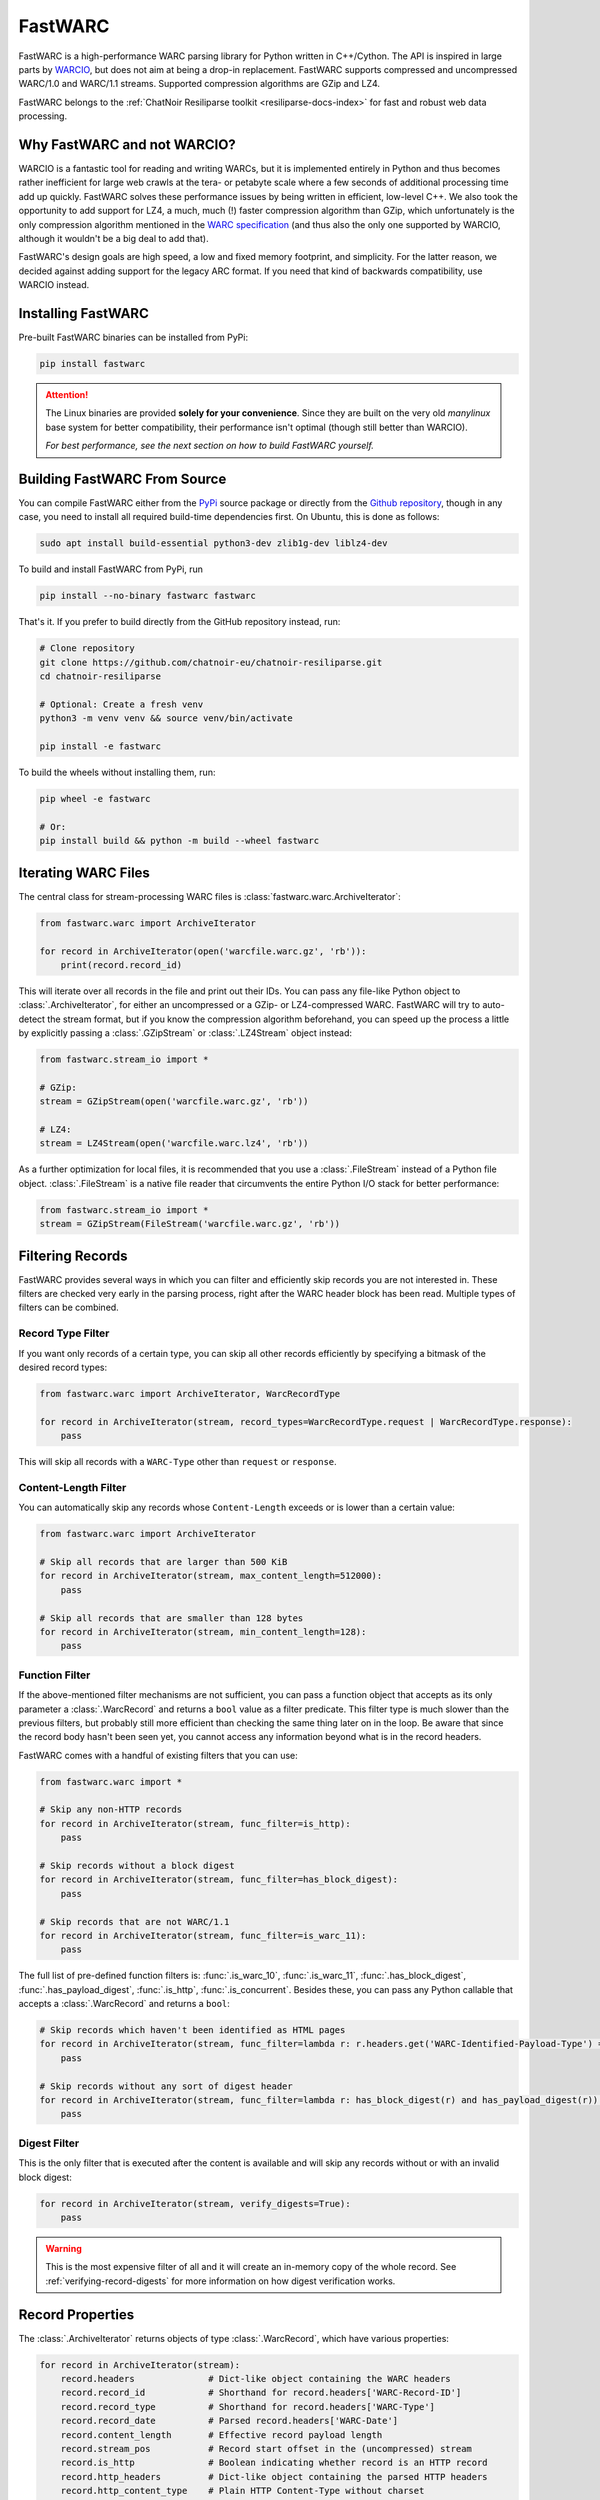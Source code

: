 .. _fastwarc-manual:

FastWARC
========

FastWARC is a high-performance WARC parsing library for Python written in C++/Cython. The API is inspired in large parts by `WARCIO <https://github.com/webrecorder/warcio>`_, but does not aim at being a drop-in replacement.  FastWARC supports compressed and uncompressed WARC/1.0 and WARC/1.1 streams. Supported compression algorithms are GZip and LZ4.

FastWARC belongs to the :ref:`ChatNoir Resiliparse toolkit <resiliparse-docs-index>` for fast and robust web data processing.

Why FastWARC and not WARCIO?
----------------------------
WARCIO is a fantastic tool for reading and writing WARCs, but it is implemented entirely in Python and thus becomes rather inefficient for large web crawls at the tera- or petabyte scale where a few seconds of additional processing time add up quickly. FastWARC solves these performance issues by being written in efficient, low-level C++. We also took the opportunity to add support for LZ4, a much, much (!) faster compression algorithm than GZip, which unfortunately is the only compression algorithm mentioned in the `WARC specification <https://iipc.github.io/warc-specifications/>`_ (and thus also the only one supported by WARCIO, although it wouldn't be a big deal to add that).

FastWARC's design goals are high speed, a low and fixed memory footprint, and simplicity. For the latter reason, we decided against adding support for the legacy ARC format. If you need that kind of backwards compatibility, use WARCIO instead.


.. _fastwarc-installation:

Installing FastWARC
-------------------
Pre-built FastWARC binaries can be installed from PyPi:

.. code-block:: bash

  pip install fastwarc

.. attention::

  The Linux binaries are provided **solely for your convenience**. Since they are built on the very old *manylinux* base system for better compatibility, their performance isn't optimal (though still better than WARCIO).

  *For best performance, see the next section on how to build FastWARC yourself.*

Building FastWARC From Source
-----------------------------

You can compile FastWARC either from the `PyPi <https://pypi.org/project/FastWARC/>`_ source package or directly from the `Github repository <https://github.com/chatnoir-eu/chatnoir-resiliparse>`_, though in any case, you need to install all required build-time dependencies first. On Ubuntu, this is done as follows:

.. code-block:: bash

  sudo apt install build-essential python3-dev zlib1g-dev liblz4-dev

To build and install FastWARC from PyPi, run

.. code-block:: bash

  pip install --no-binary fastwarc fastwarc

That's it. If you prefer to build directly from the GitHub repository instead, run:

.. code-block:: bash

  # Clone repository
  git clone https://github.com/chatnoir-eu/chatnoir-resiliparse.git
  cd chatnoir-resiliparse

  # Optional: Create a fresh venv
  python3 -m venv venv && source venv/bin/activate

  pip install -e fastwarc

To build the wheels without installing them, run:

.. code-block:: bash

  pip wheel -e fastwarc

  # Or:
  pip install build && python -m build --wheel fastwarc


Iterating WARC Files
--------------------
The central class for stream-processing WARC files is :class:`fastwarc.warc.ArchiveIterator`:

.. code-block:: python

  from fastwarc.warc import ArchiveIterator

  for record in ArchiveIterator(open('warcfile.warc.gz', 'rb')):
      print(record.record_id)

This will iterate over all records in the file and print out their IDs. You can pass any file-like Python object to :class:`.ArchiveIterator`, for either an uncompressed or a GZip- or LZ4-compressed WARC. FastWARC will try to auto-detect the stream format, but if you know the compression algorithm beforehand, you can speed up the process a little by explicitly passing a :class:`.GZipStream` or :class:`.LZ4Stream` object instead:

.. code-block:: python

  from fastwarc.stream_io import *

  # GZip:
  stream = GZipStream(open('warcfile.warc.gz', 'rb'))

  # LZ4:
  stream = LZ4Stream(open('warcfile.warc.lz4', 'rb'))

As a further optimization for local files, it is recommended that you use a :class:`.FileStream` instead of a Python file object. :class:`.FileStream` is a native file reader that circumvents the entire Python I/O stack for better performance:

.. code-block:: python

  from fastwarc.stream_io import *
  stream = GZipStream(FileStream('warcfile.warc.gz', 'rb'))

Filtering Records
-----------------
FastWARC provides several ways in which you can filter and efficiently skip records you are not interested in. These filters are checked very early in the parsing process, right after the WARC header block has been read. Multiple types of filters can be combined.

Record Type Filter
^^^^^^^^^^^^^^^^^^
If you want only records of a certain type, you can skip all other records efficiently by specifying a bitmask of the desired record types:

.. code-block:: python

  from fastwarc.warc import ArchiveIterator, WarcRecordType

  for record in ArchiveIterator(stream, record_types=WarcRecordType.request | WarcRecordType.response):
      pass

This will skip all records with a ``WARC-Type`` other than ``request`` or ``response``.

Content-Length Filter
^^^^^^^^^^^^^^^^^^^^^
You can automatically skip any records whose ``Content-Length`` exceeds or is lower than a certain value:

.. code-block:: python

  from fastwarc.warc import ArchiveIterator

  # Skip all records that are larger than 500 KiB
  for record in ArchiveIterator(stream, max_content_length=512000):
      pass

  # Skip all records that are smaller than 128 bytes
  for record in ArchiveIterator(stream, min_content_length=128):
      pass


Function Filter
^^^^^^^^^^^^^^^
If the above-mentioned filter mechanisms are not sufficient, you can pass a function object that accepts as its only parameter a :class:`.WarcRecord` and returns a ``bool`` value as a filter predicate. This filter type is much slower than the previous filters, but probably still more efficient than checking the same thing later on in the loop. Be aware that since the record body hasn't been seen yet, you cannot access any information beyond what is in the record headers.

FastWARC comes with a handful of existing filters that you can use:

.. code-block:: python

  from fastwarc.warc import *

  # Skip any non-HTTP records
  for record in ArchiveIterator(stream, func_filter=is_http):
      pass

  # Skip records without a block digest
  for record in ArchiveIterator(stream, func_filter=has_block_digest):
      pass

  # Skip records that are not WARC/1.1
  for record in ArchiveIterator(stream, func_filter=is_warc_11):
      pass

The full list of pre-defined function filters is: :func:`.is_warc_10`, :func:`.is_warc_11`, :func:`.has_block_digest`, :func:`.has_payload_digest`, :func:`.is_http`, :func:`.is_concurrent`. Besides these, you can pass any Python callable that accepts a :class:`.WarcRecord` and returns a ``bool``:

.. code-block:: python

  # Skip records which haven't been identified as HTML pages
  for record in ArchiveIterator(stream, func_filter=lambda r: r.headers.get('WARC-Identified-Payload-Type') == 'text/html'):
      pass

  # Skip records without any sort of digest header
  for record in ArchiveIterator(stream, func_filter=lambda r: has_block_digest(r) and has_payload_digest(r)):
      pass

Digest Filter
^^^^^^^^^^^^^
This is the only filter that is executed after the content is available and will skip any records without or with an invalid block digest:

.. code-block:: python

  for record in ArchiveIterator(stream, verify_digests=True):
      pass

.. warning::

  This is the most expensive filter of all and it will create an in-memory copy of the whole record. See :ref:`verifying-record-digests` for more information on how digest verification works.

Record Properties
-----------------
The :class:`.ArchiveIterator` returns objects of type :class:`.WarcRecord`, which have various properties:

.. code-block:: python

  for record in ArchiveIterator(stream):
      record.headers              # Dict-like object containing the WARC headers
      record.record_id            # Shorthand for record.headers['WARC-Record-ID']
      record.record_type          # Shorthand for record.headers['WARC-Type']
      record.record_date          # Parsed record.headers['WARC-Date']
      record.content_length       # Effective record payload length
      record.stream_pos           # Record start offset in the (uncompressed) stream
      record.is_http              # Boolean indicating whether record is an HTTP record
      record.http_headers         # Dict-like object containing the parsed HTTP headers
      record.http_content_type    # Plain HTTP Content-Type without charset
      record.http_charset         # HTTP charset from the Content-Type header (if any)
      record.http_date            # Parsed HTTP Date header
      record.http_last_modified   # Parsed HTTP Last-Modified header
      record.reader               # A BufferedReader for the record content

      # Read and return up to 1024 bytes from the record stream
      body = record.reader.read(1024)

      # Consume and return the remaining record bytes
      body += record.reader.read()

      # Or: Consume rest of stream without allocating a buffer for it (i.e., skip over)
      record.reader.consume()

As you can see, HTTP request and response records are parsed automatically for convenience. If not needed, you can disable this behaviour by passing ``parse_http=False`` to the :class:`.ArchiveIterator` constructor to avoid unnecessary processing. :attr:`record.reader <.WarcRecord.reader>` will then start at the beginning of the HTTP header block instead of the HTTP body. You can parse HTTP headers later on a per-record basis by calling :meth:`record.parse_http() <.WarcRecord.parse_http>` as long as the :class:`.BufferedReader` hasn't been consumed at that point.


.. _verifying-record-digests:

Verifying Record Digests
------------------------
If a record has digest headers, you can verify the consistency of the record contents and/or its HTTP payload:

.. code-block:: python

  for record in ArchiveIterator(stream, parse_http=False):
      if 'WARC-Block-Digest' in record.headers:
          print('Block digest OK:', record.verify_block_digest())

      if 'WARC-Payload-Digest' in record.headers:
          record.parse_http()    # It's safe to call this even if the record has no HTTP payload
          print('Payload digest OK:', record.verify_payload_digest())

Note that both :meth:`~.WarcRecord.verify_block_digest` and :meth:`~.WarcRecord.verify_payload_digest` will simply return ``False`` if the headers do not exist, so check that first. Also keep in mind that the block verification will fail if the reader has been (partially) consumed, so automatic HTTP parsing has to be turned off for this to work.

.. warning::

  Calling either of these two methods will create an in-memory copy of the remaining record stream to preserve its contents for further processing (that's why verifying the HTTP payload digest after verifying the block digest worked in the first place).

If your records are very large, you need to ensure that they fit into memory entirely (e.g. by checking :attr:`record.content_length <.WarcRecord.content_length>`). If you do not want to preserve the stream contents, you can set ``consume=True`` as a parameter. This will avoid the creation of a stream copy altogether and fully consume the rest of the record instead.


.. _fastwarc-clueweb:

ClueWeb Notes
-------------
FastWARC is a standards-compliant WARC parser. Unfortunately, the `ClueWeb <https://lemurproject.org/>`__ authors were somewhat creative with the standard. If you work with these datasets, you will inevitably notice certain defects in the files that result in premature stream aborts. This applies both to the old ClueWeb09 as well as the new ClueWeb22. Following is a list of known ClueWeb WARC defects and how to work around them:

ClueWeb09
^^^^^^^^^
The `ClueWeb09 <https://lemurproject.org/clueweb09.php/>`__ uses a non-standard WARC version and the WARC headers are separated by ``LF`` instead of ``CRLF`` line breaks. In addition, some header values contain line breaks without proper continuation indents and non-ASCII characters. To prevent FastWARC from choking on this creative WARC flavour, pass ``strict_mode=False`` to your :class:`.ArchiveIterator`.

ClueWeb22
^^^^^^^^^
`ClueWeb22 <https://lemurproject.org/clueweb22.php/>`__ WARCs are a bit more predictable than ClueWeb09 WARCs, but have non-trivial defects nonetheless.

*First*, the initial ``warcinfo`` records are missing the required ``Content-Length`` header, so we have to rely on heuristics to determine where the record ends. If ``strict_mode=False`` is set and the WARC is read from a GZip-compressed stream, FastWARC will attempt to use the internal buffer boundaries for determining the record end. If you are reading the WARC as an uncompressed file, FastWARC has to seek forward to the next valid ``WARC/1.1`` version line. In this case the record body will be skipped as empty. Without ``strict_mode=False``, FastWARC will stop after the first header block.

*Second*, all records are of type ``response`` with ``Content-Type: application/http; msgtype=response``, yet they contain only the HTML body and not the full HTTP response (the correct record type would be ``resource`` with ``Content-Type: text/html``). This incorrect type description will trigger FastWARC's automatic HTTP parsing, which will result in empty or incomplete record bodies. To avoid this, explicitly set ``parse_http=False``.

.. _fastwarc-benchmarks:

Benchmarks
----------
Depending on your CPU, your storage speed, and the WARC compression algorithm, you can typically expect speedups between 1.3x and 6.5x over WARCIO.

The :ref:`fastwarc-cli` comes with a benchmarking tool for measuring WARC record decompression and parsing performance on your own machine. The benchmarking results can be compared directly with WARCIO. Here are three example runs on an AMD Ryzen Threadripper 2920X (with NVMe SSD) over five `Common Crawl <https://commoncrawl.org/>`__ WARCs:

**Uncompressed WARC:**

.. code-block:: console

  $ fastwarc benchmark CC-MAIN-*.warc --bench-warcio

  Benchmarking read performance from 5 input path(s)...
  FastWARC: 630,245 records read in 5.81 seconds (108,487.93 records/s).
  WARCIO:   630,245 records read in 37.19 seconds (16,945.51 records/s).
  Time difference: -31.38 seconds, speedup: 6.40

**GZip WARC:**

.. code-block:: console

  $ fastwarc benchmark CC-MAIN-*.warc.gz --bench-warcio

  Benchmarking read performance from 5 input path(s)...
  FastWARC: 630,245 records read in 60.52 seconds (10,413.38 records/s).
  WARCIO:   630,245 records read in 97.56 seconds (6,460.06 records/s).
  Time difference: -37.04 seconds, speedup: 1.61

**LZ4 WARC:**

.. code-block:: console

  $ fastwarc benchmark CC-MAIN-*.warc.lz4

  Benchmarking read performance from 5 input path(s)...
  FastWARC: 630,245 records read in 12.65 seconds (49,825.44 records/s).

(Direct comparison not possible, since WARCIO does not support LZ4.)

The read benchmarking tool has additional options, such as reading WARCs directly from a remote S3 data source
using `Boto3 <https://boto3.amazonaws.com/v1/documentation/api/latest/index.html>`_.
